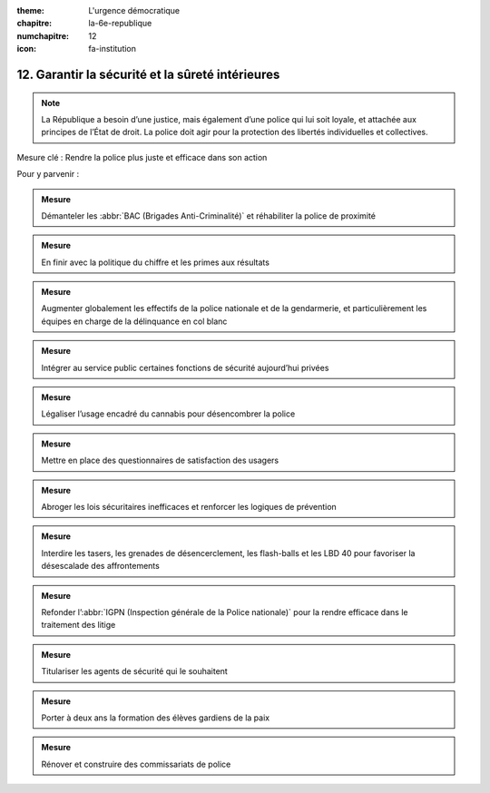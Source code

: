 :theme: L'urgence démocratique
:chapitre: la-6e-republique
:numchapitre: 12
:icon: fa-institution

12. Garantir la sécurité et la sûreté intérieures
-------------------------------------------------

.. note:: La République a besoin d’une justice, mais également d’une police qui lui soit loyale, et attachée aux principes de l’État de droit. La police doit agir pour la protection des libertés individuelles et collectives.

Mesure clé : Rendre la police plus juste et efficace dans son action

Pour y parvenir :

.. admonition:: Mesure

   Démanteler les :abbr:`BAC (Brigades Anti-Criminalité)` et réhabiliter la police de proximité

.. admonition:: Mesure

   En finir avec la politique du chiffre et les primes aux résultats

.. admonition:: Mesure

   Augmenter globalement les effectifs de la police nationale et de la gendarmerie, et particulièrement les équipes en charge de la délinquance en col blanc

.. admonition:: Mesure

   Intégrer au service public certaines fonctions de sécurité aujourd’hui privées

.. admonition:: Mesure

   Légaliser l’usage encadré du cannabis pour désencombrer la police

.. admonition:: Mesure

   Mettre en place des questionnaires de satisfaction des usagers

.. admonition:: Mesure

   Abroger les lois sécuritaires inefficaces et renforcer les logiques de prévention

.. admonition:: Mesure

   Interdire les tasers, les grenades de désencerclement, les flash-balls et les LBD 40 pour favoriser la désescalade des affrontements

.. admonition:: Mesure

   Refonder l’:abbr:`IGPN (Inspection générale de la Police nationale)` pour la rendre efficace dans le traitement des litige

.. admonition:: Mesure

   Titulariser les agents de sécurité qui le souhaitent

.. admonition:: Mesure

   Porter à deux ans la formation des élèves gardiens de la paix

.. admonition:: Mesure

   Rénover et construire des commissariats de police
